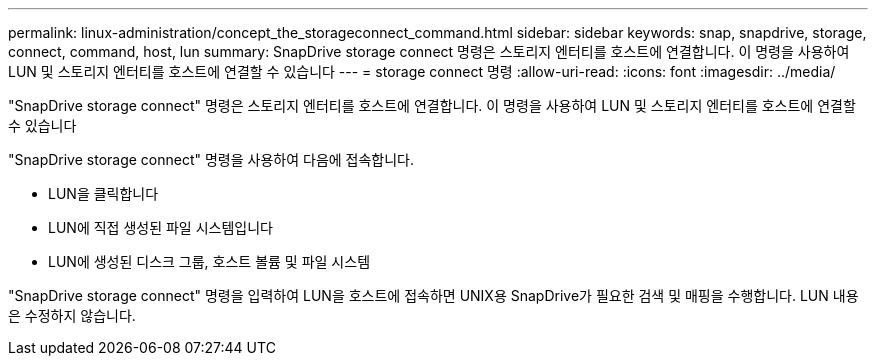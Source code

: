 ---
permalink: linux-administration/concept_the_storageconnect_command.html 
sidebar: sidebar 
keywords: snap, snapdrive, storage, connect, command, host, lun 
summary: SnapDrive storage connect 명령은 스토리지 엔터티를 호스트에 연결합니다. 이 명령을 사용하여 LUN 및 스토리지 엔터티를 호스트에 연결할 수 있습니다 
---
= storage connect 명령
:allow-uri-read: 
:icons: font
:imagesdir: ../media/


[role="lead"]
"SnapDrive storage connect" 명령은 스토리지 엔터티를 호스트에 연결합니다. 이 명령을 사용하여 LUN 및 스토리지 엔터티를 호스트에 연결할 수 있습니다

"SnapDrive storage connect" 명령을 사용하여 다음에 접속합니다.

* LUN을 클릭합니다
* LUN에 직접 생성된 파일 시스템입니다
* LUN에 생성된 디스크 그룹, 호스트 볼륨 및 파일 시스템


"SnapDrive storage connect" 명령을 입력하여 LUN을 호스트에 접속하면 UNIX용 SnapDrive가 필요한 검색 및 매핑을 수행합니다. LUN 내용은 수정하지 않습니다.
